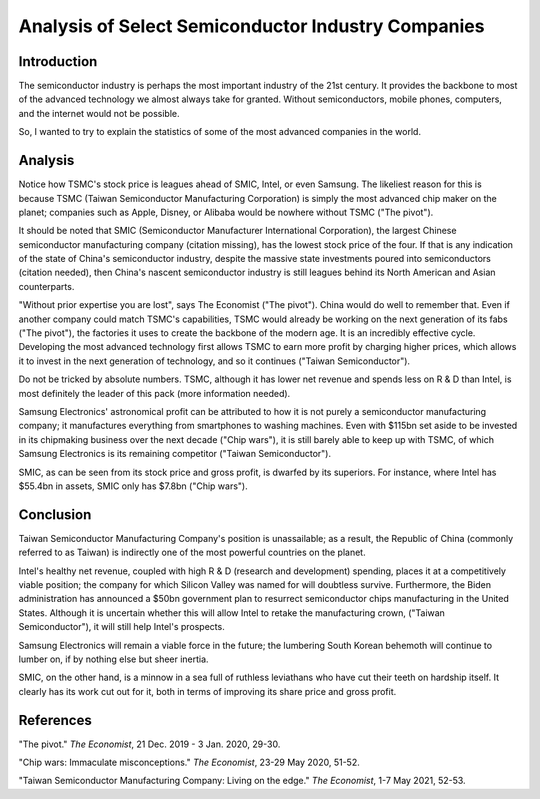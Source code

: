 Analysis of Select Semiconductor Industry Companies
=====================================================

Introduction
-------------

The semiconductor industry is perhaps the most important industry of the 21st century. It provides
the backbone to most of the advanced technology we almost always take for granted. Without
semiconductors, mobile phones, computers, and the internet would not be possible.

So, I wanted to try to explain the statistics of some of the most advanced companies in the world.

Analysis
----------

.. image:: ../images/Stock_prices.png

Notice how TSMC's stock price is leagues ahead of SMIC, Intel, or even Samsung. The likeliest reason for this is because
TSMC (Taiwan Semiconductor Manufacturing Corporation) is simply the most advanced chip maker on the planet;
companies such as Apple, Disney, or Alibaba would be nowhere without TSMC ("The pivot").

It should be noted that SMIC (Semiconductor Manufacturer International Corporation), the largest
Chinese semiconductor manufacturing company (citation missing), has the lowest stock price of the four. If that is
any indication of the state of China's semiconductor industry, despite the massive state investments poured into
semiconductors (citation needed), then China's nascent semiconductor industry is still leagues behind
its North American and Asian counterparts.

"Without prior expertise you are lost", says The Economist ("The pivot"). China would do well to remember that. Even if
another company could match TSMC's capabilities, TSMC would already be working on the next generation
of its fabs ("The pivot"), the factories it uses to create the backbone of the modern age. It is an
incredibly effective cycle. Developing the most advanced technology first allows TSMC to earn more profit by
charging higher prices, which allows it to invest in the next generation of technology, and so it
continues ("Taiwan Semiconductor").

.. image:: ../images/Plotted_statistics.png

Do not be tricked by absolute numbers. TSMC, although it has lower net revenue and spends less on R & D than Intel,
is most definitely the leader of this pack (more information needed).

Samsung Electronics' astronomical profit can be attributed to how it is not purely a semiconductor
manufacturing company; it manufactures everything from smartphones to washing machines. Even with $115bn set aside 
to be invested in its chipmaking business over the next decade ("Chip wars"), it is still barely able to keep up
with TSMC, of which Samsung Electronics is its remaining competitor ("Taiwan Semiconductor").

SMIC, as can be seen from its stock price and gross profit, is dwarfed by its superiors. For instance, where Intel has
$55.4bn in assets, SMIC only has $7.8bn ("Chip wars").

Conclusion
------------

Taiwan Semiconductor Manufacturing Company's position is unassailable; as a result, the Republic of China
(commonly referred to as Taiwan) is indirectly one of the most powerful countries on the planet.

Intel's healthy net revenue, coupled with high R & D (research and development) spending, places it at a
competitively viable position; the company for which Silicon Valley was named for will doubtless survive. Furthermore,
the Biden administration has announced a $50bn government plan to resurrect semiconductor chips
manufacturing in the United States. Although it is uncertain whether this will allow Intel to retake
the manufacturing crown, ("Taiwan Semiconductor"), it will still help Intel's prospects.

Samsung Electronics will remain a viable force in the future; the lumbering South Korean behemoth will continue
to lumber on, if by nothing else but sheer inertia.

SMIC, on the other hand, is a minnow in a sea full of ruthless leviathans who have cut their teeth
on hardship itself. It clearly has its work cut out for it, both in terms of improving its share price and
gross profit.

References
-----------

"The pivot." *The Economist*, 21 Dec. 2019 - 3 Jan. 2020, 29-30.

"Chip wars: Immaculate misconceptions." *The Economist*, 23-29 May 2020, 51-52.

"Taiwan Semiconductor Manufacturing Company: Living on the edge." *The Economist*, 1-7 May 2021, 52-53.

